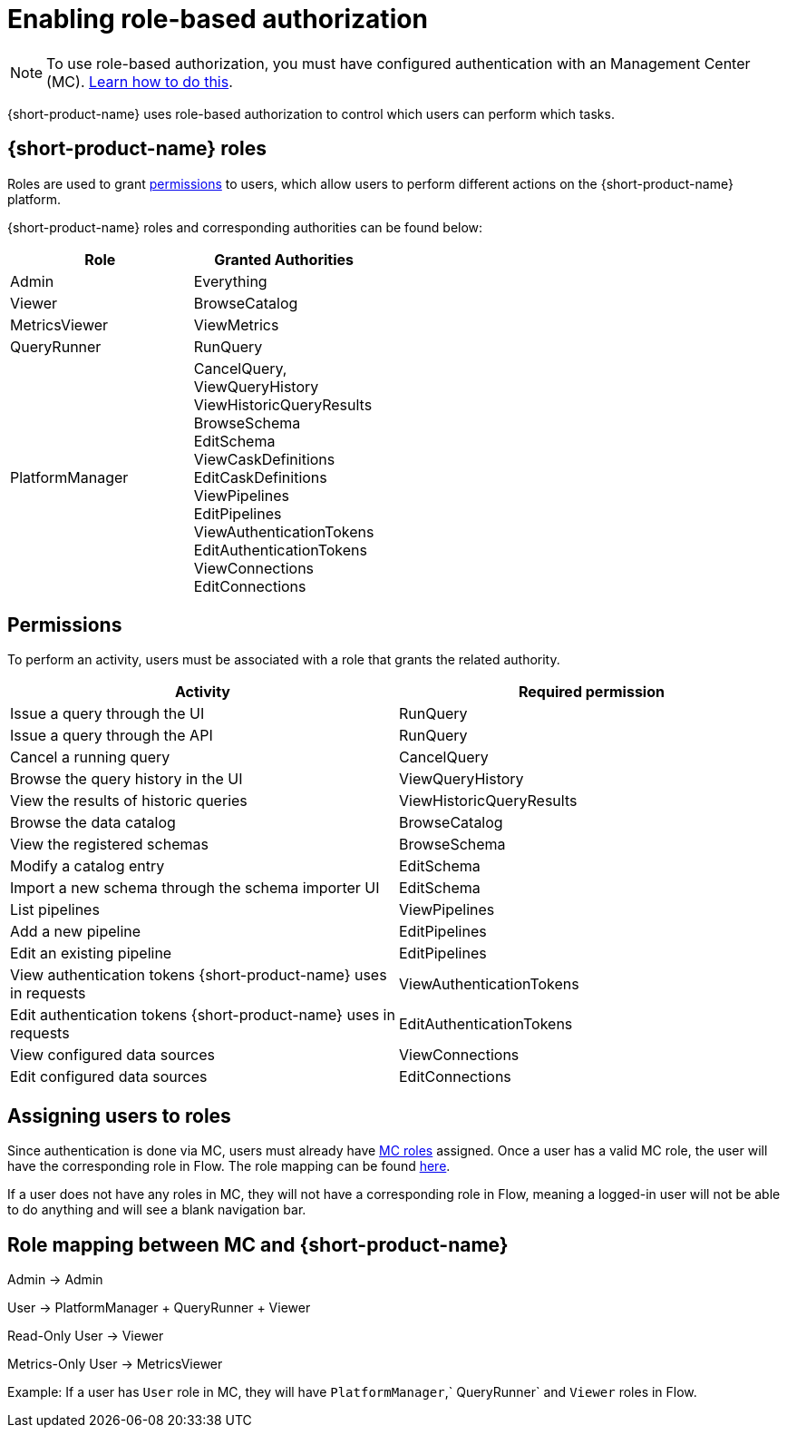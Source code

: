= Enabling role-based authorization
:description: Configuring {short-product-name} authorization

NOTE: To use role-based authorization, you must have configured authentication with an Management Center (MC). xref:authentication.adoc[Learn how to do this].

{short-product-name} uses role-based authorization to control which users can perform which tasks.

== {short-product-name} roles

Roles are used to grant <<permissions,permissions>> to users, which allow users to perform different actions on the {short-product-name} platform.

////
Internal note to Hazelcast employees:

Roles cannot be configured on the MC side, but they can be configured in Flow. Flow comes with a reasonable set of default roles, but we can choose to create our own.
For the first release, we chose to use the default Flow roles.

If the file is not present on startup, a new file is created the first time a user logs in.
Roles are configured in a config file, typically found at `config/roles.conf`.

Example role configuration in Flow:
[,hocon]
----
// Defines roles, and assigns them authorities.
// Users who are granted these roles will be authorized to perform
// the related activities.
grantedAuthorityMappings {
   Admin {
      grantedAuthorities = [ "RunQuery","CancelQuery"]
   }

   Viewer {
      grantedAuthorities = [ "BrowseCatalog" ]
   }
}
----
////

{short-product-name} roles and corresponding authorities can be found below:

|===
| Role | Granted Authorities

| Admin
| Everything

| Viewer
| BrowseCatalog

| MetricsViewer
| ViewMetrics

| QueryRunner
| RunQuery

| PlatformManager
| CancelQuery, +
ViewQueryHistory +
ViewHistoricQueryResults +
BrowseSchema +
EditSchema +
ViewCaskDefinitions +
EditCaskDefinitions +
ViewPipelines +
EditPipelines +
ViewAuthenticationTokens +
EditAuthenticationTokens +
ViewConnections +
EditConnections
|===

[#permissions]
== Permissions

To perform an activity, users must be associated with a role that grants the related authority.

// Permission → endpoint mapping can be found in detail here: https://hazelcast.atlassian.net/browse/HZX-10?focusedCommentId=102270
|===
| Activity | Required permission

| Issue a query through the UI
| RunQuery

| Issue a query through the API
| RunQuery

| Cancel a running query
| CancelQuery

| Browse the query history in the UI
| ViewQueryHistory

| View the results of historic queries
| ViewHistoricQueryResults

| Browse the data catalog
| BrowseCatalog

| View the registered schemas
| BrowseSchema

| Modify a catalog entry
| EditSchema

| Import a new schema through the schema importer UI
| EditSchema

| List pipelines
| ViewPipelines

| Add a new pipeline
| EditPipelines

| Edit an existing pipeline
| EditPipelines

| View authentication tokens {short-product-name} uses in requests
| ViewAuthenticationTokens

| Edit authentication tokens {short-product-name} uses in requests
| EditAuthenticationTokens

| View configured data sources
| ViewConnections

| Edit configured data sources
| EditConnections
|===

== Assigning users to roles

Since authentication is done via MC, users must already have https://docs.hazelcast.com/management-center/5.5/deploy-manage/user-management#user-roles[MC roles] assigned.
Once a user has a valid MC role, the user will have the corresponding role in Flow.
The role mapping can be found <<role-mapping,here>>.

If a user does not have any roles in MC, they will not have a corresponding role in Flow, meaning a logged-in user will not be able to do anything and will see a blank navigation bar.

[#role-mapping]
== Role mapping between MC and {short-product-name}

Admin → Admin

User → PlatformManager + QueryRunner + Viewer

Read-Only User → Viewer

Metrics-Only User → MetricsViewer

Example: If a user has `User` role in MC, they will have `PlatformManager`,` QueryRunner` and `Viewer` roles in Flow.
